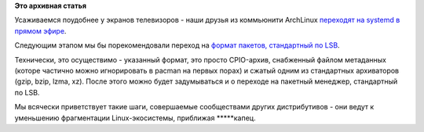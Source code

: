 .. title: Прямой эфир - ArchLinux переходит на systemd.
.. slug: Прямой-эфир-archlinux-переходит-на-systemd
.. date: 2012-08-15 00:30:49
.. tags:
.. category:
.. link:
.. description:
.. type: text
.. author: Peter Lemenkov

**Это архивная статья**


Усаживаемся поудобнее у экранов телевизоров - наши друзья из коммьюнити
ArchLinux `переходят на systemd в прямом
эфире <http://thread.gmane.org/gmane.linux.arch.devel/17976>`__.

Следующим этапом мы бы порекомендовали переход на `формат пакетов,
стандартный по
LSB <http://refspecs.linuxfoundation.org/LSB_4.1.0/LSB-Core-generic/LSB-Core-generic/packagefmt.html>`__.

Технически, это осуществимо - указанный формат, это просто CPIO-архив,
снабженный файлом метаданных (которе частично можно игнорировать в
pacman на первых порах) и сжатый одним из стандартных архиваторов (gzip,
bzip, lzma, xz). После этого можно будет задумываться и о переходе на
пакетный менеджер, стандартный по LSB.

Мы всячески приветствует такие шаги, совершаемые сообществами других
дистрибутивов - они ведут к уменьшению фрагментации Linux-экосистемы,
приближая \*\*\*\*\*капец.

